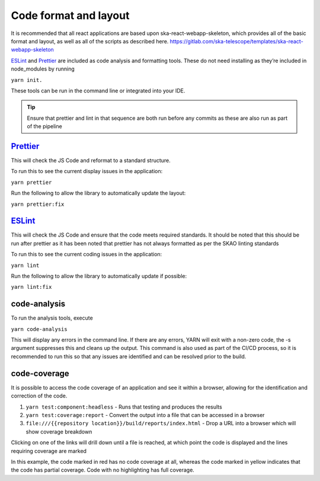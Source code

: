 Code format and layout
======================

It is recommended that all react applications are based upon ska-react-webapp-skeleton, which provides all of the basic format and
layout, as well as all of the scripts as described here.    https://gitlab.com/ska-telescope/templates/ska-react-webapp-skeleton

`ESLint`_ and `Prettier`_ are included as code analysis and formatting tools. 
These do not need installing as they’re included in node_modules by running 

``yarn init.``

These tools can be run in the command line or integrated into your IDE.

.. _`ESLint`: https://ESLint.org/

.. tip:: 

   Ensure that prettier and lint in that sequence are both run before any commits as these are also run as part of the pipeline

`Prettier`_
-----------

.. _`Prettier`: https://prettier.io/

This will check the JS Code and reformat to a standard structure.  

To run this to see the current display issues in the application: 

``yarn prettier``

Run the following to allow the library to automatically update the layout:

``yarn prettier:fix``

`ESLint`_
----------

This will check the JS Code and ensure that the code meets required standards.  It should be noted that this should be
run after prettier as it has been noted that prettier has not always formatted as per the SKAO linting standards

To run this to see the current coding issues in the application: 

``yarn lint``

Run the following to allow the library to automatically update if possible:

``yarn lint:fix``

code-analysis
-------------

To run the analysis tools, execute

``yarn code-analysis``

This will display any errors in the command line. If there are any errors, YARN will exit with a non-zero code, 
the -s argument suppresses this and cleans up the output.  This command is also used as part of the CI/CD process,
so it is recommended to run this so that any issues are identified and can be resolved prior to the build.

code-coverage
-------------

It is possible to access the code coverage of an application and see it within a browser, allowing for the identification
and correction of the code.

1. ``yarn test:component:headless`` - Runs that testing and produces the results
2. ``yarn test:coverage:report`` - Convert the output into a file that can be accessed in a browser
3. ``file:///{{repository location}}/build/reports/index.html`` - Drop a URL into a browser which will show coverage breakdown

.. image:: images/codeCoverageOverview.png
   :alt: Code coverage overview

Clicking on one of the links will drill down until a file is reached, at which point the code is displayed and the lines requiring coverage are marked

.. image:: images/codeCoverageDetail.png
   :alt: Code coverage detail

In this example, the code marked in red has no code coverage at all, whereas the code marked in yellow indicates that the
code has partial coverage. Code with no highlighting has full coverage.